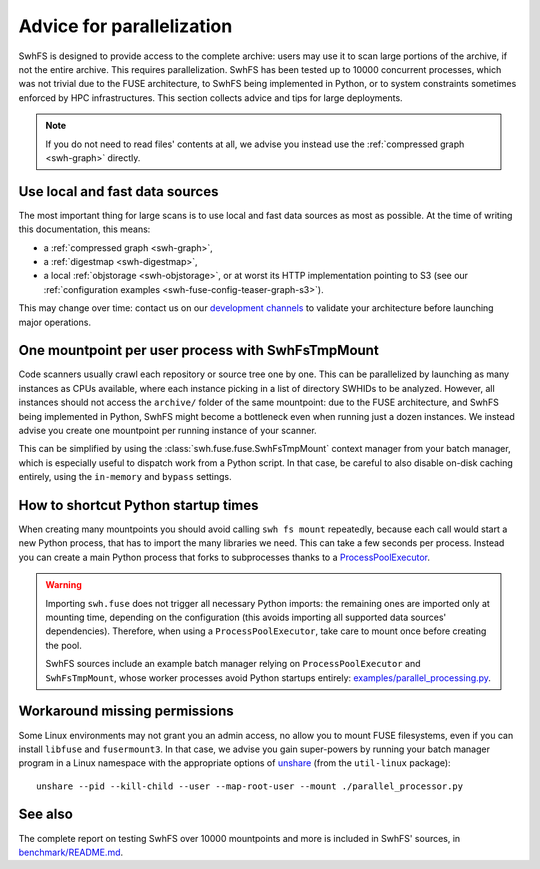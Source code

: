 .. _swh-fuse-parallelization:


Advice for parallelization
==========================


SwhFS is designed to provide access to the complete archive:
users may use it to scan large portions of the archive,
if not the entire archive.
This requires parallelization.
SwhFS has been tested up to 10000 concurrent processes,
which was not trivial due to the FUSE architecture, to SwhFS being implemented in Python,
or to system constraints sometimes enforced by HPC infrastructures.
This section collects advice and tips for large deployments.

.. note::

    If you do not need to read files' contents at all, we advise you instead use
    the :ref:`compressed graph <swh-graph>` directly.

.. _swh-fuse-unshare:

Use local and fast data sources
-------------------------------

The most important thing for large scans is to use local and fast data sources
as most as possible. At the time of writing this documentation, this means:

* a :ref:`compressed graph <swh-graph>`,
* a :ref:`digestmap <swh-digestmap>`,
* a local :ref:`objstorage <swh-objstorage>`,
  or at worst its HTTP implementation pointing to S3 (see our
  :ref:`configuration examples <swh-fuse-config-teaser-graph-s3>`).

This may change over time: contact us on our
`development channels <https://www.softwareheritage.org/community/developers/>`_
to validate your architecture before launching major operations.

One mountpoint per user process with SwhFsTmpMount
--------------------------------------------------

Code scanners usually crawl each repository or source tree one by one.
This can be parallelized by launching as many instances as CPUs available,
where each instance picking in a list of directory SWHIDs to be analyzed.
However, all instances should not access the ``archive/`` folder of the same mountpoint:
due to the FUSE architecture, and SwhFS being implemented in Python,
SwhFS might become a bottleneck even when running just a dozen instances.
We instead advise you create one mountpoint per running instance of your scanner.

This can be simplified by using the :class:`swh.fuse.fuse.SwhFsTmpMount` context manager
from your batch manager, which is especially useful to dispatch work from a Python script.
In that case, be careful to also disable on-disk
caching entirely, using the ``in-memory`` and ``bypass`` settings.

How to shortcut Python startup times
------------------------------------

When creating many mountpoints you should avoid calling ``swh fs mount`` repeatedly,
because each call would start a new Python process, that has to import the many
libraries we need. This can take a few seconds per process.
Instead you can create a main Python process
that forks to subprocesses thanks to a
`ProcessPoolExecutor <https://docs.python.org/3/library/concurrent.futures.html#processpoolexecutor>`_.

.. warning::

    Importing ``swh.fuse`` does not trigger all necessary Python imports:
    the remaining ones are imported only at mounting time,
    depending on the configuration (this avoids importing all supported data
    sources' dependencies).
    Therefore, when using a ``ProcessPoolExecutor``,
    take care to mount once before creating the pool.

    SwhFS sources include an example batch manager relying on ``ProcessPoolExecutor`` and
    ``SwhFsTmpMount``, whose worker processes avoid Python startups entirely:
    `examples/parallel_processing.py <https://gitlab.softwareheritage.org/swh/devel/swh-fuse/-/blob/d82bf52/examples/parallel_processor.py>`_.


Workaround missing permissions
------------------------------

Some Linux environments may not grant you an admin access, no allow you to mount FUSE
filesystems, even if you can install ``libfuse`` and ``fusermount3``.
In that case, we advise you gain super-powers by running your batch manager program
in a Linux namespace with the appropriate options of
`unshare <https://manpages.debian.org/testing/util-linux/unshare.1.en.html>`_
(from the ``util-linux`` package):

::

    unshare --pid --kill-child --user --map-root-user --mount ./parallel_processor.py


See also
--------

The complete report on testing SwhFS over 10000 mountpoints and more is included in SwhFS' sources, in
`benchmark/README.md <https://gitlab.softwareheritage.org/swh/devel/swh-fuse/-/blob/3d2762ba/benchmark/README.md>`_.
